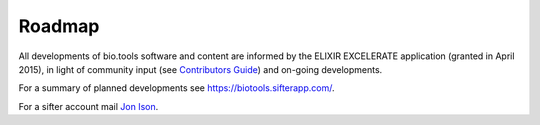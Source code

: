 Roadmap
=======
All developments of bio.tools software and content are informed by the ELIXIR EXCELERATE application (granted in April 2015), in light of community input (see `Contributors Guide <http://biotools.readthedocs.org/en/latest/hangouts.html>`_) and on-going developments.  

For a summary of planned developments see https://biotools.sifterapp.com/.

For a sifter account mail `Jon Ison <mailto:jison@bioinformatics.dtu.dk>`_.  
